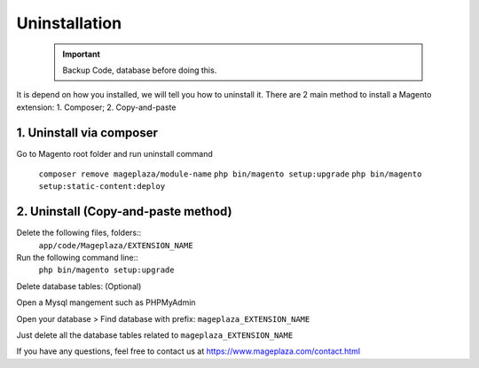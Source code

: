 Uninstallation
==============

	.. important::
		Backup Code, database before doing this.

It is depend on how you installed, we will tell you how to uninstall it.
There are 2 main method to install a Magento extension: 1. Composer; 2. Copy-and-paste

1. Uninstall via composer
---------------------------

Go to Magento root folder and run uninstall command


	``composer remove mageplaza/module-name``
	``php bin/magento setup:upgrade``
	``php bin/magento setup:static-content:deploy``



2. Uninstall (Copy-and-paste method)
------------------------------------

Delete the following files, folders::
	``app/code/Mageplaza/EXTENSION_NAME``

Run the following command line::
	``php bin/magento setup:upgrade``

Delete database tables: (Optional)

Open a Mysql mangement such as PHPMyAdmin

Open your database > Find database with prefix: ``mageplaza_EXTENSION_NAME``

Just delete all the database tables related to ``mageplaza_EXTENSION_NAME``

If you have any questions, feel free to contact us at https://www.mageplaza.com/contact.html
